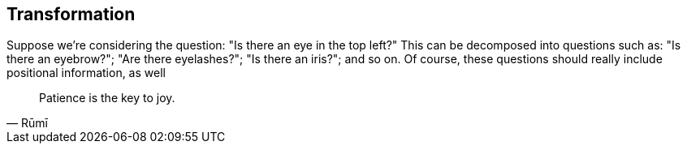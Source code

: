 
== Transformation 

Suppose we're considering the question: "Is there an eye in the top left?" This can be decomposed into questions such as: "Is there an eyebrow?"; "Are there eyelashes?"; "Is there an iris?"; and so on. Of course, these questions should really include positional information, as well 

[quote,Rūmī]
____
Patience is the key to joy.
____

